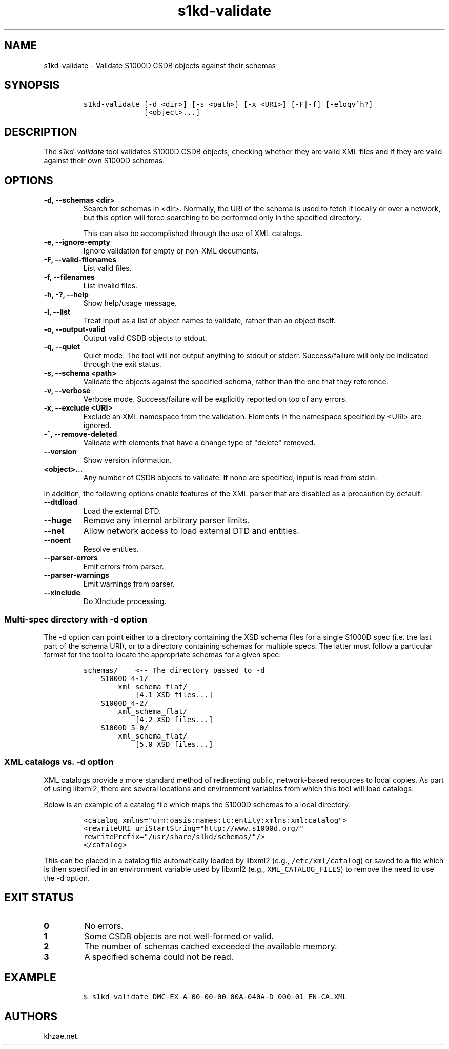 .\" Automatically generated by Pandoc 2.3.1
.\"
.TH "s1kd\-validate" "1" "2020\-06\-01" "" "s1kd\-tools"
.hy
.SH NAME
.PP
s1kd\-validate \- Validate S1000D CSDB objects against their schemas
.SH SYNOPSIS
.IP
.nf
\f[C]
s1kd\-validate\ [\-d\ <dir>]\ [\-s\ <path>]\ [\-x\ <URI>]\ [\-F|\-f]\ [\-eloqv^h?]
\ \ \ \ \ \ \ \ \ \ \ \ \ \ [<object>...]
\f[]
.fi
.SH DESCRIPTION
.PP
The \f[I]s1kd\-validate\f[] tool validates S1000D CSDB objects, checking
whether they are valid XML files and if they are valid against their own
S1000D schemas.
.SH OPTIONS
.TP
.B \-d, \-\-schemas <dir>
Search for schemas in <dir>.
Normally, the URI of the schema is used to fetch it locally or over a
network, but this option will force searching to be performed only in
the specified directory.
.RS
.PP
This can also be accomplished through the use of XML catalogs.
.RE
.TP
.B \-e, \-\-ignore\-empty
Ignore validation for empty or non\-XML documents.
.RS
.RE
.TP
.B \-F, \-\-valid\-filenames
List valid files.
.RS
.RE
.TP
.B \-f, \-\-filenames
List invalid files.
.RS
.RE
.TP
.B \-h, \-?, \-\-help
Show help/usage message.
.RS
.RE
.TP
.B \-l, \-\-list
Treat input as a list of object names to validate, rather than an object
itself.
.RS
.RE
.TP
.B \-o, \-\-output\-valid
Output valid CSDB objects to stdout.
.RS
.RE
.TP
.B \-q, \-\-quiet
Quiet mode.
The tool will not output anything to stdout or stderr.
Success/failure will only be indicated through the exit status.
.RS
.RE
.TP
.B \-s, \-\-schema <path>
Validate the objects against the specified schema, rather than the one
that they reference.
.RS
.RE
.TP
.B \-v, \-\-verbose
Verbose mode.
Success/failure will be explicitly reported on top of any errors.
.RS
.RE
.TP
.B \-x, \-\-exclude <URI>
Exclude an XML namespace from the validation.
Elements in the namespace specified by <URI> are ignored.
.RS
.RE
.TP
.B \-^, \-\-remove\-deleted
Validate with elements that have a change type of "delete" removed.
.RS
.RE
.TP
.B \-\-version
Show version information.
.RS
.RE
.TP
.B <object>...
Any number of CSDB objects to validate.
If none are specified, input is read from stdin.
.RS
.RE
.PP
In addition, the following options enable features of the XML parser
that are disabled as a precaution by default:
.TP
.B \-\-dtdload
Load the external DTD.
.RS
.RE
.TP
.B \-\-huge
Remove any internal arbitrary parser limits.
.RS
.RE
.TP
.B \-\-net
Allow network access to load external DTD and entities.
.RS
.RE
.TP
.B \-\-noent
Resolve entities.
.RS
.RE
.TP
.B \-\-parser\-errors
Emit errors from parser.
.RS
.RE
.TP
.B \-\-parser\-warnings
Emit warnings from parser.
.RS
.RE
.TP
.B \-\-xinclude
Do XInclude processing.
.RS
.RE
.SS Multi\-spec directory with \-d option
.PP
The \-d option can point either to a directory containing the XSD schema
files for a single S1000D spec (i.e.
the last part of the schema URI), or to a directory containing schemas
for multiple specs.
The latter must follow a particular format for the tool to locate the
appropriate schemas for a given spec:
.IP
.nf
\f[C]
schemas/\ \ \ \ <\-\-\ The\ directory\ passed\ to\ \-d
\ \ \ \ S1000D_4\-1/
\ \ \ \ \ \ \ \ xml_schema_flat/
\ \ \ \ \ \ \ \ \ \ \ \ [4.1\ XSD\ files...]
\ \ \ \ S1000D_4\-2/
\ \ \ \ \ \ \ \ xml_schema_flat/
\ \ \ \ \ \ \ \ \ \ \ \ [4.2\ XSD\ files...]
\ \ \ \ S1000D_5\-0/
\ \ \ \ \ \ \ \ xml_schema_flat/
\ \ \ \ \ \ \ \ \ \ \ \ [5.0\ XSD\ files...]
\f[]
.fi
.SS XML catalogs vs. \-d option
.PP
XML catalogs provide a more standard method of redirecting public,
network\-based resources to local copies.
As part of using libxml2, there are several locations and environment
variables from which this tool will load catalogs.
.PP
Below is an example of a catalog file which maps the S1000D schemas to a
local directory:
.IP
.nf
\f[C]
<catalog\ xmlns="urn:oasis:names:tc:entity:xmlns:xml:catalog">
<rewriteURI\ uriStartString="http://www.s1000d.org/"
rewritePrefix="/usr/share/s1kd/schemas/"/>
</catalog>
\f[]
.fi
.PP
This can be placed in a catalog file automatically loaded by libxml2
(e.g., \f[C]/etc/xml/catalog\f[]) or saved to a file which is then
specified in an environment variable used by libxml2 (e.g.,
\f[C]XML_CATALOG_FILES\f[]) to remove the need to use the \-d option.
.SH EXIT STATUS
.TP
.B 0
No errors.
.RS
.RE
.TP
.B 1
Some CSDB objects are not well\-formed or valid.
.RS
.RE
.TP
.B 2
The number of schemas cached exceeded the available memory.
.RS
.RE
.TP
.B 3
A specified schema could not be read.
.RS
.RE
.SH EXAMPLE
.IP
.nf
\f[C]
$\ s1kd\-validate\ DMC\-EX\-A\-00\-00\-00\-00A\-040A\-D_000\-01_EN\-CA.XML
\f[]
.fi
.SH AUTHORS
khzae.net.
